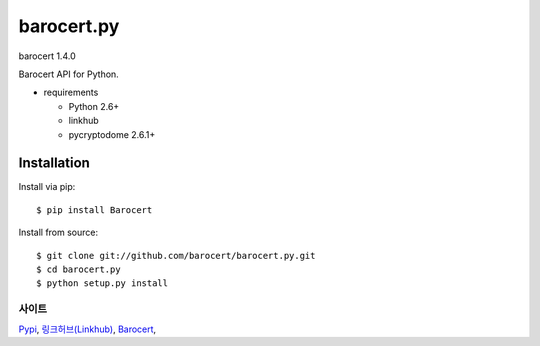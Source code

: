 ####
barocert.py
####
barocert 1.4.0

Barocert API for Python.

* requirements

  * Python 2.6+
  * linkhub
  * pycryptodome 2.6.1+

************
Installation
************

Install via pip:

::

    $ pip install Barocert

Install from source:

::

    $ git clone git://github.com/barocert/barocert.py.git
    $ cd barocert.py
    $ python setup.py install

사이트
-------------------------------
`Pypi <https://pypi.python.org/pypi/popbill/>`_,
`링크허브(Linkhub) <https://www.linkhub.co.kr/>`_,
`Barocert <https://www.Barocert.com/>`_,
